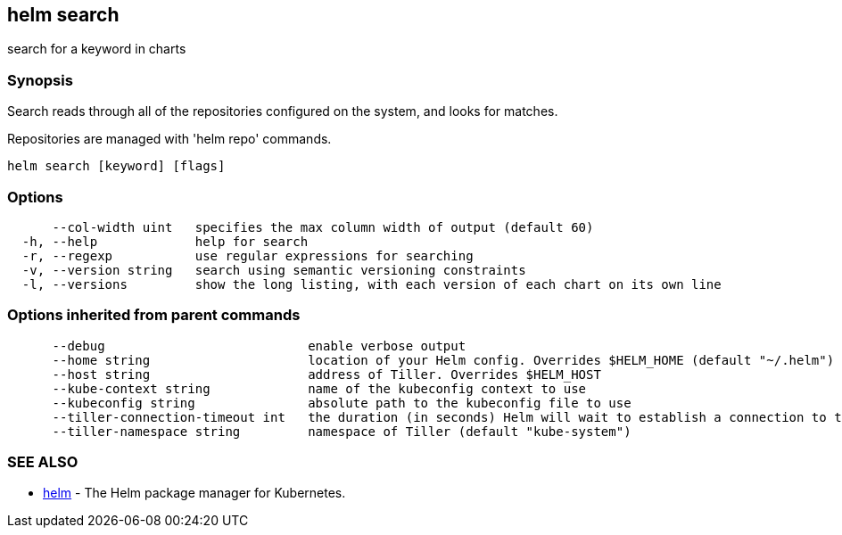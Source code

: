 == helm search

search for a keyword in charts

=== Synopsis

Search reads through all of the repositories configured on the system, and
looks for matches.

Repositories are managed with 'helm repo' commands.

[source]
----
helm search [keyword] [flags]
----

=== Options

[source]
----
      --col-width uint   specifies the max column width of output (default 60)
  -h, --help             help for search
  -r, --regexp           use regular expressions for searching
  -v, --version string   search using semantic versioning constraints
  -l, --versions         show the long listing, with each version of each chart on its own line
----

=== Options inherited from parent commands

[source]
----
      --debug                           enable verbose output
      --home string                     location of your Helm config. Overrides $HELM_HOME (default "~/.helm")
      --host string                     address of Tiller. Overrides $HELM_HOST
      --kube-context string             name of the kubeconfig context to use
      --kubeconfig string               absolute path to the kubeconfig file to use
      --tiller-connection-timeout int   the duration (in seconds) Helm will wait to establish a connection to tiller (default 300)
      --tiller-namespace string         namespace of Tiller (default "kube-system")
----

=== SEE ALSO

* link:helm.html[helm] - The Helm package manager for Kubernetes.

